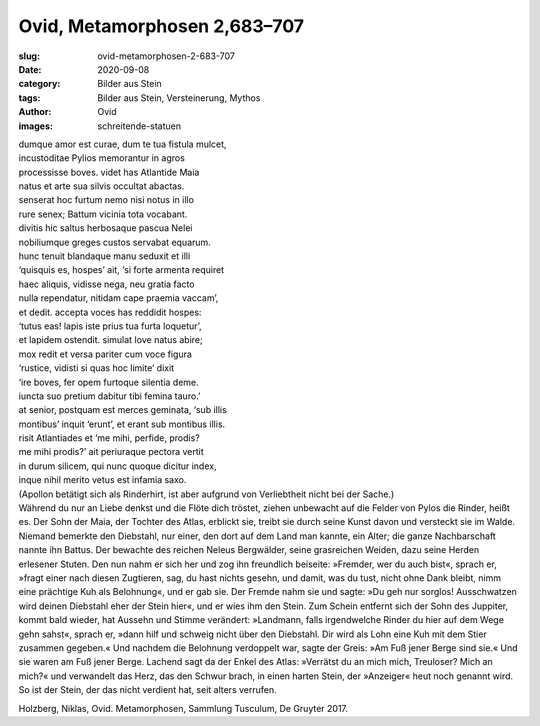 Ovid, Metamorphosen 2,683–707
=============================

:slug: ovid-metamorphosen-2-683-707
:date: 2020-09-08
:category: Bilder aus Stein
:tags: Bilder aus Stein, Versteinerung, Mythos
:author: Ovid
:images: schreitende-statuen

.. class:: original

    | dumque amor est curae, dum te tua fistula mulcet,
    | incustoditae Pylios memorantur in agros
    | processisse boves. videt has Atlantide Maia
    | natus et arte sua silvis occultat abactas.
    | senserat hoc furtum nemo nisi notus in illo
    | rure senex; Battum vicinia tota vocabant.
    | divitis hic saltus herbosaque pascua Nelei
    | nobiliumque greges custos servabat equarum.
    | hunc tenuit blandaque manu seduxit et illi
    | ‘quisquis es, hospes’ ait, ‘si forte armenta requiret
    | haec aliquis, vidisse nega, neu gratia facto
    | nulla rependatur, nitidam cape praemia vaccam’,
    | et dedit. accepta voces has reddidit hospes:
    | ‘tutus eas! lapis iste prius tua furta loquetur’,
    | et lapidem ostendit. simulat Iove natus abire;
    | mox redit et versa pariter cum voce figura
    | ‘rustice, vidisti si quas hoc limite’ dixit
    | ‘ire boves, fer opem furtoque silentia deme.
    | iuncta suo pretium dabitur tibi femina tauro.’
    | at senior, postquam est merces geminata, ‘sub illis
    | montibus’ inquit ‘erunt’, et erant sub montibus illis.
    | risit Atlantiades et ‘me mihi, perfide, prodis?
    | me mihi prodis?’ ait periuraque pectora vertit
    | in durum silicem, qui nunc quoque dicitur index,
    | inque nihil merito vetus est infamia saxo.

.. class:: translation

    | (Apollon betätigt sich als Rinderhirt, ist aber aufgrund von Verliebtheit nicht bei der Sache.)
    | Während du nur an Liebe denkst und die Flöte dich tröstet, ziehen unbewacht auf die Felder von Pylos die Rinder, heißt es. Der Sohn der Maia, der Tochter des Atlas, erblickt sie, treibt sie durch seine Kunst davon und versteckt sie im Walde. Niemand bemerkte den Diebstahl, nur einer, den dort auf dem Land man kannte, ein Alter; die ganze Nachbarschaft nannte ihn Battus. Der bewachte des reichen Neleus Bergwälder, seine grasreichen Weiden, dazu seine Herden erlesener Stuten. Den nun nahm er sich her und zog ihn freundlich beiseite: »Fremder, wer du auch bist«, sprach er, »fragt einer nach diesen Zugtieren, sag, du hast nichts gesehn, und damit, was du tust, nicht ohne Dank bleibt, nimm eine prächtige Kuh als Belohnung«, und er gab sie. Der Fremde nahm sie und sagte: »Du geh nur sorglos! Ausschwatzen wird deinen Diebstahl eher der Stein hier«, und er wies ihm den Stein. Zum Schein entfernt sich der Sohn des Juppiter, kommt bald wieder, hat Aussehn und Stimme verändert: »Landmann, falls irgendwelche Rinder du hier auf dem Wege gehn sahst«, sprach er, »dann hilf und schweig nicht über den Diebstahl. Dir wird als Lohn eine Kuh mit dem Stier zusammen gegeben.« Und nachdem die Belohnung verdoppelt war, sagte der Greis: »Am Fuß jener Berge sind sie.« Und sie waren am Fuß jener Berge. Lachend sagt da der Enkel des Atlas: »Verrätst du an mich mich, Treuloser? Mich an mich?« und verwandelt das Herz, das den Schwur brach, in einen harten Stein, der »Anzeiger« heut noch genannt wird. So ist der Stein, der das nicht verdient hat, seit alters verrufen.

.. class:: translation-source

    Holzberg, Niklas, Ovid. Metamorphosen, Sammlung Tusculum, De Gruyter 2017.
